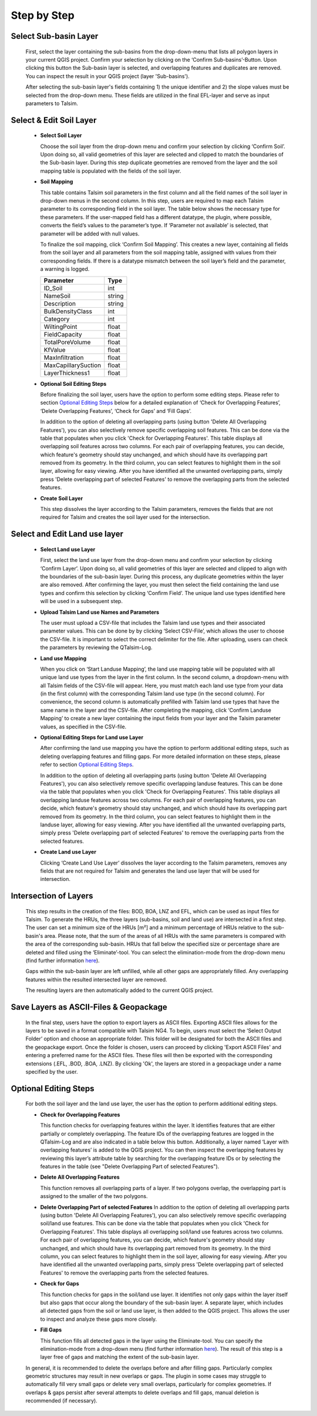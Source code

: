 Step by Step
------------
.. _step-by-step:


Select Sub-basin Layer
^^^^^^^^^^^^^^^^^^^^^^
.. _select-sub-basin-layer:

      First, select the layer containing the sub-basins from the
      drop-down-menu that lists all polygon layers in your current QGIS
      project. Confirm your selection by clicking on the ‘Confirm
      Sub-basins’-Button. Upon clicking this button the Sub-basin layer
      is selected, and overlapping features and duplicates are removed.
      You can inspect the result in your QGIS project (layer
      'Sub-basins').

      After selecting the sub-basin layer's fields containing 1) the
      unique identifier and 2) the slope values must be selected from
      the drop-down menu. These fields are utilized in the final
      EFL-layer and serve as input parameters to Talsim.

      |Select Sub-basin|

Select & Edit Soil Layer
^^^^^^^^^^^^^^^^^^^^^^^^

.. _select-and-edit-soil-layer:

      -  **Select Soil Layer**

         Choose the soil layer from the drop-down menu and confirm your
         selection by clicking ‘Confirm Soil’. Upon doing so, all valid
         geometries of this layer are selected and clipped to match the
         boundaries of the Sub-basin layer. During this step duplicate
         geometries are removed from the layer and the soil mapping
         table is populated with the fields of the soil layer.

      -  **Soil Mapping**

         This table contains Talsim soil parameters in the first column
         and all the field names of the soil layer in drop-down menus in
         the second column. In this step, users are required to map each
         Talsim parameter to its corresponding field in the soil layer.
         The table below shows the necessary type for these parameters.
         If the user-mapped field has a different datatype, the plugin,
         where possible, converts the field’s values to the parameter’s
         type. If ‘Parameter not available’ is selected, that parameter
         will be added with null values.

         To finalize the soil mapping, click ‘Confirm Soil Mapping’.
         This creates a new layer, containing all fields from the soil
         layer and all parameters from the soil mapping table, assigned
         with values from their corresponding fields. If there is a
         datatype mismatch between the soil layer’s field and the
         parameter, a warning is logged.

         =================== ======
         Parameter           Type
         =================== ======
         ID_Soil             int
         NameSoil            string
         Description         string
         BulkDensityClass    int
         Category            int
         WiltingPoint        float
         FieldCapacity       float
         TotalPoreVolume     float
         KfValue             float
         MaxInfiltration     float
         MaxCapillarySuction float
         LayerThickness1     float
         =================== ======

         |Select and Edit Soil Layer|

      -  **Optional Soil Editing Steps**

         Before finalizing the soil layer, users have the option to
         perform some editing steps. Please refer to section `Optional
         Editing Steps <#optional-editing-steps>`__ below for a detailed
         explanation of ‘Check for Overlapping Features’, ‘Delete
         Overlapping Features’, ‘Check for Gaps’ and ‘Fill Gaps’.

         In addition to the option of deleting all overlapping parts
         (using button 'Delete All Overlapping Features'), you can also
         selectively remove specific overlapping soil features. This can
         be done via the table that populates when you click 'Check for
         Overlapping Features'. This table displays all overlapping soil
         features across two columns. For each pair of overlapping
         features, you can decide, which feature's geometry should stay
         unchanged, and which should have its overlapping part removed
         from its geometry. In the third column, you can select features
         to highlight them in the soil layer, allowing for easy viewing.
         After you have identified all the unwanted overlapping parts,
         simply press 'Delete overlapping part of selected Features' to
         remove the overlapping parts from the selected features.

         |Optional Soil Layer Steps|

      -  **Create Soil Layer**

         This step dissolves the layer according to the Talsim
         parameters, removes the fields that are not required for Talsim
         and creates the soil layer used for the intersection.

Select and Edit Land use layer
^^^^^^^^^^^^^^^^^^^^^^^^^^^^^^

.. _select-and-edit-landuse-layer:

      -  **Select Land use Layer**

         First, select the land use layer from the drop-down menu and
         confirm your selection by clicking ‘Confirm Layer’. Upon doing
         so, all valid geometries of this layer are selected and clipped
         to align with the boundaries of the sub-basin layer. During
         this process, any duplicate geometries within the layer are
         also removed. After confirming the layer, you must then select
         the field containing the land use types and confirm this
         selection by clicking ‘Confirm Field’. The unique land use
         types identified here will be used in a subsequent step.

         |Select Land use Layer|

      -  **Upload Talsim Land use Names and Parameters**

         The user must upload a CSV-file that includes the Talsim land
         use types and their associated parameter values. This can be
         done by by clicking ‘Select CSV-File’, which allows the user to
         choose the CSV-file. It is important to select the correct
         delimiter for the file. After uploading, users can check the
         parameters by reviewing the QTalsim-Log.

         |CSV-File Land use| |Upload CSV-File|

      -  **Land use Mapping**

         When you click on ‘Start Landuse Mapping’, the land use mapping
         table will be populated with all unique land use types from the
         layer in the first column. In the second column, a
         dropdown-menu with all Talsim fields of the CSV-file will
         appear. Here, you must match each land use type from your data
         (in the first column) with the corresponding Talsim land use
         type (in the second column). For convenience, the second column
         is automatically prefilled with Talsim land use types that have
         the same name in the layer and the CSV-file. After completing
         the mapping, click ‘Confirm Landuse Mapping’ to create a new
         layer containing the input fields from your layer and the
         Talsim parameter values, as specified in the CSV-file.

         |Land use Mapping|

      -  **Optional Editing Steps for Land use Layer**

         After confirming the land use mapping you have the option to
         perform additional editing steps, such as deleting overlapping
         features and filling gaps. For more detailed information on
         these steps, please refer to section `Optional Editing
         Steps <#optional-editing-steps>`__.

         In addition to the option of deleting all overlapping parts
         (using button 'Delete All Overlapping Features'), you can also
         selectively remove specific overlapping landuse features. This
         can be done via the table that populates when you click 'Check
         for Overlapping Features'. This table displays all overlapping
         landuse features across two columns. For each pair of
         overlapping features, you can decide, which feature's geometry
         should stay unchanged, and which should have its overlapping
         part removed from its geometry. In the third column, you can
         select features to highlight them in the landuse layer,
         allowing for easy viewing. After you have identified all the
         unwanted overlapping parts, simply press 'Delete overlapping
         part of selected Features' to remove the overlapping parts from
         the selected features.

         |Optional Steps Land Use Layer|

      -  **Create Land use Layer**

         Clicking ‘Create Land Use Layer’ dissolves the layer according
         to the Talsim parameters, removes any fields that are not
         required for Talsim and generates the land use layer that will
         be used for intersection.

         |Create Land use Layer|

Intersection of Layers
^^^^^^^^^^^^^^^^^^^^^^

.. _intersection-layers:

      This step results in the creation of the files: BOD, BOA, LNZ and
      EFL, which can be used as input files for Talsim. To generate the
      HRUs, the three layers (sub-basins, soil and land use) are
      intersected in a first step. The user can set a minimum size of
      the HRUs [m²] and a minimum percentage of HRUs relative to the
      sub-basin's area. Please note, that the sum of the areas of all HRUs with the same parameters is
      compared with the area of the corresponding sub-basin. HRUs that fall below the specified size or
      percentage share are deleted and filled using the
      ‘Eliminate’-tool. You can select the elimination-mode from the
      drop-down menu (find further information
      `here <https://docs.qgis.org/3.28/en/docs/user_manual/processing_algs/qgis/vectorgeometry.html?highlight=eliminate#eliminate-selected-polygons>`__).

      Gaps within the sub-basin layer are left unfilled, while all other
      gaps are appropriately filled. Any overlapping features within the
      resulted intersected layer are removed.

      |Intersect Layers|

      The resulting layers are then automatically added to the current
      QGIS project.

Save Layers as ASCII-Files & Geopackage
^^^^^^^^^^^^^^^^^^^^^^^^^

.. _save-layers-to-geopackage:

   
   In the final step, users have the option to export layers as ASCII files. 
   Exporting ASCII files allows for the layers to be saved in a format compatible with Talsim NG4. 
   To begin, users must select the ‘Select Output Folder’ option and choose an appropriate folder. 
   This folder will be designated for both the ASCII files and the geopackage export. 
   Once the folder is chosen, users can proceed by clicking 'Export ASCII Files' and 
   entering a preferred name for the ASCII files. These files will then be exported with 
   the corresponding extensions (.EFL, .BOD, .BOA, .LNZ). By clicking 'Ok', the layers are
   stored in a geopackage under a name specified by the user.
   
   |Final Steps|


Optional Editing Steps
^^^^^^^^^^^^^^^^^^^^^^
.. _optional-editing-steps:

   For both the soil layer and the land use layer, the user has the
   option to perform additional editing steps.

   -  **Check for Overlapping Features**

      This function checks for overlapping features within the layer. It
      identifies features that are either partially or completely
      overlapping. The feature IDs of the overlapping features are logged in the
      QTalsim-Log and are also indicated in a table below this button. Additionally, a layer named ‘Layer with
      overlapping features’ is added to the QGIS project. You can then
      inspect the overlapping features by reviewing this layer’s
      attribute table by searching for the overlapping feature IDs or by selecting the features in the table (see "Delete Overlapping Part of selected Features").

      |Check for overlapping Features|

   -  **Delete All Overlapping Features**

      This function removes all overlapping parts of a layer. If two
      polygons overlap, the overlapping part is assigned to the smaller
      of the two polygons.
  
   -  **Delete Overlapping Part of selected Features**
      In addition to the option of deleting all overlapping parts
      (using button 'Delete All Overlapping Features'), you can also
      selectively remove specific overlapping soil/land use features. This can
      be done via the table that populates when you click 'Check for
      Overlapping Features'. This table displays all overlapping soil/land use
      features across two columns. For each pair of overlapping
      features, you can decide, which feature's geometry should stay
      unchanged, and which should have its overlapping part removed
      from its geometry. In the third column, you can select features
      to highlight them in the soil layer, allowing for easy viewing.
      After you have identified all the unwanted overlapping parts,
      simply press 'Delete overlapping part of selected Features' to
      remove the overlapping parts from the selected features.
	
   -  **Check for Gaps**

      This function checks for gaps in the soil/land use layer. It
      identifies not only gaps within the layer itself but also gaps
      that occur along the boundary of the sub-basin layer. A separate
      layer, which includes all detected gaps from the soil or land use
      layer, is then added to the QGIS project. This allows the user to
      inspect and analyze these gaps more closely.

   -  **Fill Gaps**

      This function fills all detected gaps in the layer using the
      Eliminate-tool. You can specify the elimination-mode from a
      drop-down menu (find further information
      `here <https://docs.qgis.org/3.28/en/docs/user_manual/processing_algs/qgis/vectorgeometry.html?highlight=eliminate#eliminate-selected-polygons>`__).
      The result of this step is a layer free of gaps and matching the
      extent of the sub-basin layer.
   
   In general, it is recommended to delete the overlaps before and after filling gaps.
   Particularly complex geometric structures may result in new overlaps or gaps.
   The plugin in some cases may struggle to automatically fill very small gaps or
   delete very small overlaps, particularly for complex geometries. 
   If overlaps & gaps persist after several attempts to delete overlaps and fill gaps, manual deletion is recommended (if necessary).


.. |Select Sub-basin| image:: qtalsim_screenshots/SelectSubBasin.png
.. |Select and Edit Soil Layer| image:: qtalsim_screenshots/SelectandEditSoilLayer.png
.. |Optional Soil Layer Steps| image:: qtalsim_screenshots/optionalStepsSoilLayer.png
.. |Select Land use Layer| image:: qtalsim_screenshots/SelectLanduseLayer.png
.. |CSV-File Land use| image:: qtalsim_screenshots/CSVFile_Landuse.png
.. |Upload CSV-File| image:: qtalsim_screenshots/UploadCSVFile.png
.. |Land use Mapping| image:: qtalsim_screenshots/LanduseMapping.png
.. |Optional Steps Land Use Layer| image:: qtalsim_screenshots/optionalStepsLanduseLayer.png
.. |Create Land use Layer| image:: qtalsim_screenshots/CreateLanduseLayer.png
.. |Intersect Layers| image:: qtalsim_screenshots/Intersection.png
.. |Final Steps| image:: qtalsim_screenshots/FinalSteps.png
.. |Check for overlapping Features| image:: qtalsim_screenshots/CheckOverlappingFeatures.png
